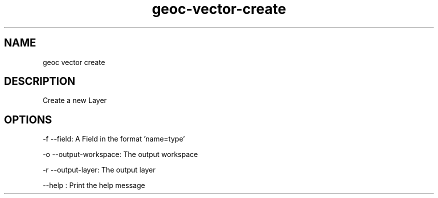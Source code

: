 .TH "geoc-vector-create" "1" "5 May 2013" "version 0.1"
.SH NAME
geoc vector create
.SH DESCRIPTION
Create a new Layer
.SH OPTIONS
-f --field: A Field in the format 'name=type'
.PP
-o --output-workspace: The output workspace
.PP
-r --output-layer: The output layer
.PP
--help : Print the help message
.PP
